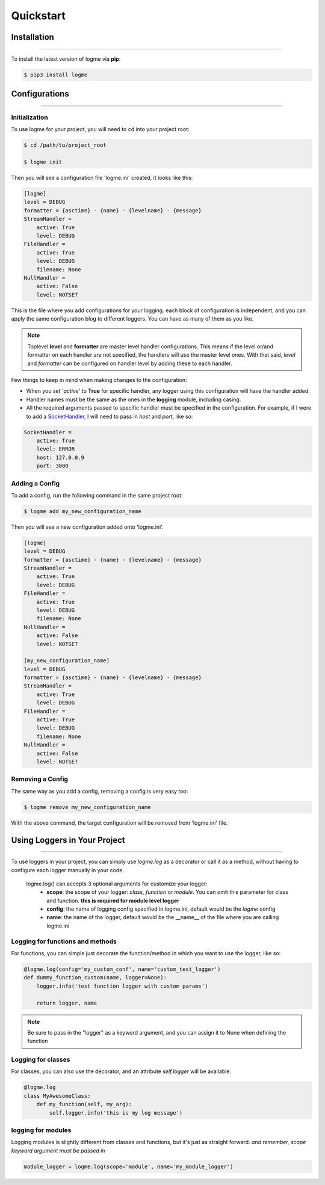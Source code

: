 .. _quickstart:

.. role:: red

Quickstart
==========


Installation
------------
_____________________________________________________________________

To install the latest version of logme via **pip**:

.. code-block:: bash

    $ pip3 install logme


Configurations
--------------
_____________________________________________________________________

Initialization
~~~~~~~~~~~~~~

To use logme for your project, you will need to cd into your project root:

.. code-block:: bash

    $ cd /path/to/project_root

    $ logme init

Then you will see a configuration file 'logme.ini' created, it looks like this:

.. code-block:: ini

    [logme]
    level = DEBUG
    formatter = {asctime} - {name} - {levelname} - {message}
    StreamHandler =
        active: True
        level: DEBUG
    FileHandler =
        active: True
        level: DEBUG
        filename: None
    NullHandler =
        active: False
        level: NOTSET

This is the file where you add configurations for your logging. each block of configuration is independent,
and you can apply the same configuration blog to different loggers. You can have as many of them as you like.

.. note:: Toplevel **level** and **formatter** are master level handler configurations.
   This means if the level or/and formatter on each handler are not specified,
   the handlers will use the master level ones. With that said, *level* and *formatter* can be configured
   on handler level by adding these to each handler.

Few things to keep in mind when making changes to the configuration:

- When you set '*active*' to **True** for specific handler, any logger using this configuration will have the handler added.
- Handler names must be the same as the ones in the **logging** module, including casing.
- All the required arguments passed to specific handler must be specified in the configuration. For example,
  if I were to add a `SocketHandler <https://docs.python.org/3.6/library/logging.handlers.html#sockethandler>`_,
  I will need to pass in *host* and *port*, like so:

.. code-block:: ini

    SocketHandler =
        active: True
        level: ERROR
        host: 127.0.0.9
        port: 3000

Adding a Config
~~~~~~~~~~~~~~~

To add a config, run the following command in the same project root:

.. code-block:: bash

    $ logme add my_new_configuration_name

Then you will see a new configuration added onto 'logme.ini'.

.. code-block:: ini

    [logme]
    level = DEBUG
    formatter = {asctime} - {name} - {levelname} - {message}
    StreamHandler =
        active: True
        level: DEBUG
    FileHandler =
        active: True
        level: DEBUG
        filename: None
    NullHandler =
        active: False
        level: NOTSET

    [my_new_configuration_name]
    level = DEBUG
    formatter = {asctime} - {name} - {levelname} - {message}
    StreamHandler =
        active: True
        level: DEBUG
    FileHandler =
        active: True
        level: DEBUG
        filename: None
    NullHandler =
        active: False
        level: NOTSET

Removing a Config
~~~~~~~~~~~~~~~~~

The same way as you add a config, removing a config is very easy too:

.. code-block:: bash

    $ logme remove my_new_configuration_name

With the above command, the target configuration will be removed from 'logme.ini' file.




Using Loggers in Your Project
-----------------------------
_____________________________________________________________________

To use loggers in your project, you can simply use *logme.log* as a decorator or call it as a method,
without having to configure each logger manually in your code.

 :red:`logme.log()` can accepts 3 optional arguments for customize your logger:
    * **scope**: the scope of your logger: *class*, *function* or *module*. You can omit this parameter for class and
      function. **this is required for module level logger**
    * **config**: the name of logging config specified in logme.ini, default would be the *logme* config
    * **name**: the name of the logger, default would be the __name__ of the file where you are calling logme.ini



Logging for functions and methods
~~~~~~~~~~~~~~~~~~~~~~~~~~~~~~~~~
For functions, you can simple just decorate the function/method in which you want to use the logger, like so:

.. code-block:: python

    @logme.log(config='my_custom_conf', name='custom_test_logger')
    def dummy_function_custom(name, logger=None):
        logger.info('test function logger with custom params')

        return logger, name


.. note:: Be sure to pass in the "logger" as a keyword argument, and you can assign it to None when defining the function



Logging for classes
~~~~~~~~~~~~~~~~~~~
For classes, you can also use the decorator, and an attribute *self.logger* will be available.

.. code-block:: python

    @logme.log
    class MyAwesomeClass:
        def my_function(self, my_arg):
            self.logger.info('this is my log message')




logging for modules
~~~~~~~~~~~~~~~~~~~
Logging modules is slightly different from classes and functions, but it's just as straight forward.
*and remember, scope keyword argument must be passed in*

.. code-block:: python

    module_logger = logme.log(scope='module', name='my_module_logger')

